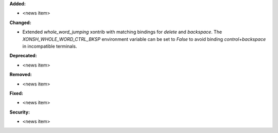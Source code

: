 **Added:**

* <news item>

**Changed:**

* Extended `whole_word_jumping` xontrib with matching bindings for
  `delete` and `backspace`. The `XONSH_WHOLE_WORD_CTRL_BKSP` environment
  variable can be set to `False` to avoid binding `control+backspace` in
  incompatible terminals.

**Deprecated:**

* <news item>

**Removed:**

* <news item>

**Fixed:**

* <news item>

**Security:**

* <news item>
